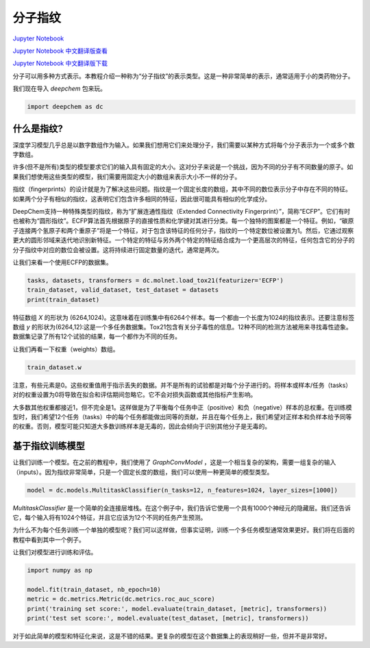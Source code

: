 分子指纹
================================

`Jupyter Notebook <https://github.com/deepchem/deepchem/blob/master/examples/tutorials/Molecular_Fingerprints.ipynb>`_ 

`Jupyter Notebook 中文翻译版查看 <https://github.com/abdusemiabduweli/AIDD-Tutorial-Files/blob/main/DeepChem%20Jupyter%20Notebooks/%E5%88%86%E5%AD%90%E6%8C%87%E7%BA%B9.ipynb>`_

`Jupyter Notebook 中文翻译版下载 <https://abdusemiabduweli.github.io/AIDD-Tutorial-Files/DeepChem%20Jupyter%20Notebooks/%E5%88%86%E5%AD%90%E6%8C%87%E7%BA%B9.ipynb>`_

分子可以用多种方式表示。本教程介绍一种称为“分子指纹”的表示类型。这是一种非常简单的表示，通常适用于小的类药物分子。

我们现在导入 `deepchem` 包来玩。

.. code-block:: Python

    import deepchem as dc

什么是指纹?
--------------

深度学习模型几乎总是以数字数组作为输入。如果我们想用它们来处理分子，我们需要以某种方式将每个分子表示为一个或多个数字数组。

许多(但不是所有)类型的模型要求它们的输入具有固定的大小。这对分子来说是一个挑战，因为不同的分子有不同数量的原子。如果我们想使用这些类型的模型，我们需要用固定大小的数组来表示大小不一样的分子。

指纹（fingerprints）的设计就是为了解决这些问题。指纹是一个固定长度的数组，其中不同的数位表示分子中存在不同的特征。如果两个分子有相似的指纹，这表明它们包含许多相同的特征，因此很可能具有相似的化学成分。

DeepChem支持一种特殊类型的指纹，称为“扩展连通性指纹（Extended Connectivity Fingerprint）”，简称“ECFP”。它们有时也被称为“圆形指纹”。ECFP算法首先根据原子的直接性质和化学键对其进行分类。每一个独特的图案都是一个特征。例如，“碳原子连接两个氢原子和两个重原子”将是一个特征，对于包含该特征的任何分子，指纹的一个特定数位被设置为1。然后，它通过观察更大的圆形邻域来迭代地识别新特征。一个特定的特征与另外两个特定的特征结合成为一个更高层次的特征，任何包含它的分子的分子指纹中对应的数位会被设置。这将持续进行固定数量的迭代，通常是两次。

让我们来看一个使用ECFP的数据集。

.. code-block:: Python

    tasks, datasets, transformers = dc.molnet.load_tox21(featurizer='ECFP')
    train_dataset, valid_dataset, test_dataset = datasets
    print(train_dataset)

特征数组 `X` 的形状为 (6264,1024)。这意味着在训练集中有6264个样本。每一个都由一个长度为1024的指纹表示。还要注意标签数组 `y` 的形状为(6264,12):这是一个多任务数据集。Tox21包含有关分子毒性的信息。12种不同的检测方法被用来寻找毒性迹象。数据集记录了所有12个试验的结果，每一个都作为不同的任务。

让我们再看一下权重（weights）数组。

.. code-block:: Python

    train_dataset.w

注意，有些元素是0。这些权重值用于指示丢失的数据。并不是所有的试验都是对每个分子进行的。将样本或样本/任务（tasks）对的权重设置为0将导致在拟合和评估期间忽略它。它不会对损失函数或其他指标产生影响。

大多数其他权重都接近1，但不完全是1。这样做是为了平衡每个任务中正（positive）和负（negative）样本的总权重。在训练模型时，我们希望12个任务（tasks）中的每个任务都能做出同等的贡献，并且在每个任务上，我们希望对正样本和负样本给予同等的权重。否则，模型可能只知道大多数训练样本是无毒的，因此会倾向于识别其他分子是无毒的。

基于指纹训练模型
----------------

让我们训练一个模型。在之前的教程中，我们使用了 `GraphConvModel` ，这是一个相当复杂的架构，需要一组复杂的输入（inputs）。因为指纹非常简单，只是一个固定长度的数组，我们可以使用一种更简单的模型类型。

.. code-block:: Python

    model = dc.models.MultitaskClassifier(n_tasks=12, n_features=1024, layer_sizes=[1000])

`MultitaskClassifier` 是一个简单的全连接层堆栈。在这个例子中，我们告诉它使用一个具有1000个神经元的隐藏层。我们还告诉它，每个输入将有1024个特征，并且它应该为12个不同的任务产生预测。

为什么不为每个任务训练一个单独的模型呢？我们可以这样做，但事实证明，训练一个多任务模型通常效果更好。我们将在后面的教程中看到其中一个例子。

让我们对模型进行训练和评估。

.. code-block:: Python

    import numpy as np

    model.fit(train_dataset, nb_epoch=10)
    metric = dc.metrics.Metric(dc.metrics.roc_auc_score)
    print('training set score:', model.evaluate(train_dataset, [metric], transformers))
    print('test set score:', model.evaluate(test_dataset, [metric], transformers))

对于如此简单的模型和特征化来说，这是不错的结果。更复杂的模型在这个数据集上的表现稍好一些，但并不是非常好。

